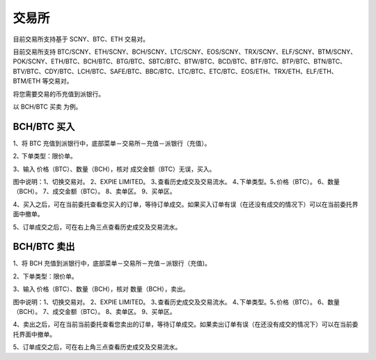 交易所
========================

目前交易所支持基于 SCNY、BTC、ETH 交易对。

目前交易所支持 BTC/SCNY、ETH/SCNY、BCH/SCNY、LTC/SCNY、EOS/SCNY、TRX/SCNY、ELF/SCNY、BTM/SCNY、POK/SCNY、ETH/BTC、BCH/BTC、BTG/BTC、SBTC/BTC、BTW/BTC、BCD/BTC、BTF/BTC、BTP/BTC、BTN/BTC、BTV/BTC、CDY/BTC、LCH/BTC、SAFE/BTC、BBC/BTC、LTC/BTC、ETC/BTC、EOS/ETH、TRX/ETH、ELF/ETH、BTM/ETH 等交易对。

将您需要交易的币充值到派银行。


以 BCH/BTC 买卖 为例。



BCH/BTC 买入
----------------------------




1、将 BTC 充值到派银行中，底部菜单－交易所－充值－派银行（充值）。

.. image:: ../img/bchbtcdeposit.jpg
    :width: 320px
    :height: 520px
    :scale: 100%
    :align: center


.. image:: ../img/expiebtcdeps.jpg
    :width: 320px
    :height: 520px
    :scale: 100%
    :align: center



2､ 下单类型：限价单。

3、输入 价格（BTC）、数量（BCH），核对 成交金额（BTC）无误，买入。

.. image:: ../img/exchangebchbtc.jpg
    :width: 320px
    :height: 520px
    :scale: 100%
    :align: center

图中说明：1、切换交易对。 2、EXPIE LIMITED。 3､查看历史成交及交易流水。 4､下单类型。5､价格（BTC）。 6、数量（BCH）。 7、成交金额（BTC）。 8、卖单区。 9、买单区。



4、买入之后，可在当前委托查看您买入的订单，等待订单成交。如果买入订单有误（在还没有成交的情况下）可以在当前委托界面中撤单。

.. image:: ../img/btchistory.jpg
    :width: 320px
    :height: 520px
    :scale: 100%
    :align: center



5、订单成交之后，可在右上角三点查看历史成交及交易流水。

.. image:: ../img/btcdetail.jpg
    :width: 320px
    :height: 520px
    :scale: 100%
    :align: center





BCH/BTC 卖出
---------------------------

1、将 BCH 充值到派银行中，底部菜单－交易所－充值－派银行（充值)。

2、下单类型：限价单。

3、输入 价格（BTC）、数量（BCH），核对 数量（BCH），卖出。

.. image:: ../img/sellexchangebtc.jpg
    :width: 320px
    :height: 520px
    :scale: 100%
    :align: center

图中说明：1、切换交易对。 2、EXPIE LIMITED。 3､查看历史成交及交易流水。 4､下单类型。5､价格（BTC）。 6、数量（BCH）。 7、成交金额（BTC）。 8、卖单区。 9、买单区。


4、卖出之后，可在当前当前委托查看您卖出的订单，等待订单成交。如果卖出订单有误（在还没有成交的情况下）可以在当前委托界面中撤单。

5、订单成交之后，可在右上角三点查看历史成交及交易流水。
















